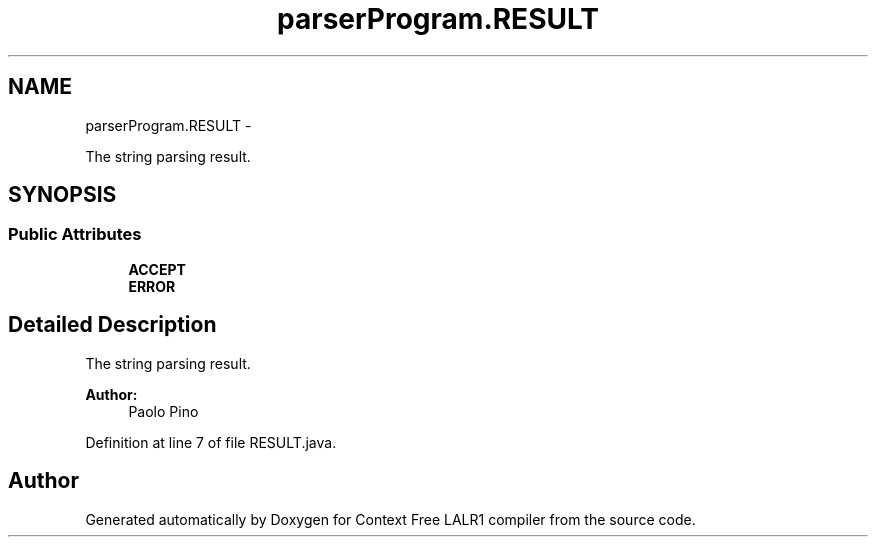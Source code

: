 .TH "parserProgram.RESULT" 3 "Wed Mar 21 2012" "Version 1.1" "Context Free LALR1 compiler" \" -*- nroff -*-
.ad l
.nh
.SH NAME
parserProgram.RESULT \- 
.PP
The string parsing result\&.  

.SH SYNOPSIS
.br
.PP
.SS "Public Attributes"

.in +1c
.ti -1c
.RI "\fBACCEPT\fP"
.br
.ti -1c
.RI "\fBERROR\fP"
.br
.in -1c
.SH "Detailed Description"
.PP 
The string parsing result\&. 

\fBAuthor:\fP
.RS 4
Paolo Pino 
.RE
.PP

.PP
Definition at line 7 of file RESULT\&.java\&.

.SH "Author"
.PP 
Generated automatically by Doxygen for Context Free LALR1 compiler from the source code\&.
